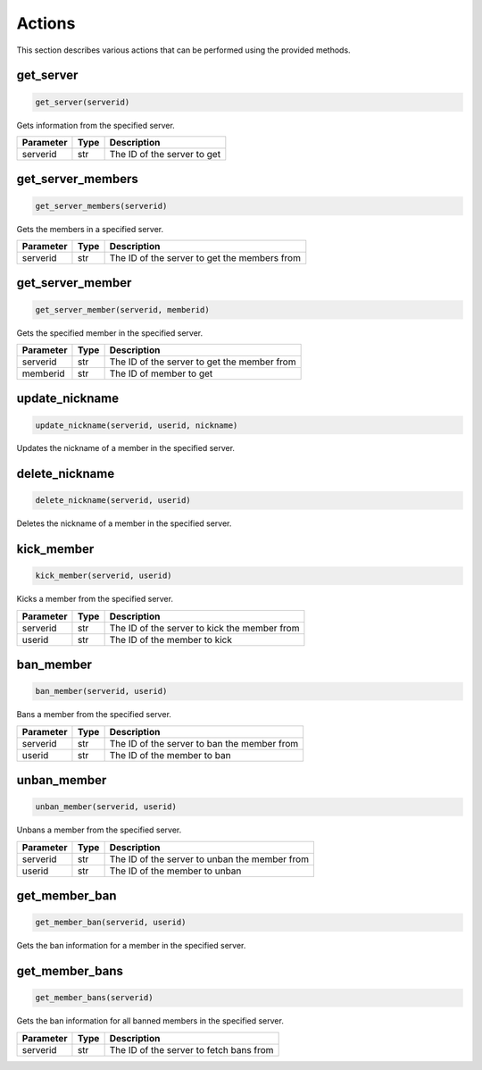 Actions
=======

This section describes various actions that can be performed using the provided methods.

get_server
---------------

.. code-block:: python

    get_server(serverid)

Gets information from the specified server.

+-----------+------+---------------------------------------------------+
| Parameter | Type | Description                                       |
+===========+======+===================================================+
| serverid  | str  | The ID of the server to get                       |
+-----------+------+---------------------------------------------------+

get_server_members
---------------

.. code-block:: python

    get_server_members(serverid)

Gets the members in a specified server.

+-----------+------+---------------------------------------------------+
| Parameter | Type | Description                                       |
+===========+======+===================================================+
| serverid  | str  | The ID of the server to get the members from      |
+-----------+------+---------------------------------------------------+

get_server_member
---------------

.. code-block:: python

    get_server_member(serverid, memberid)

Gets the specified member in the specified server.

+-----------+------+---------------------------------------------------+
| Parameter | Type | Description                                       |
+===========+======+===================================================+
| serverid  | str  | The ID of the server to get the member from       |
+-----------+------+---------------------------------------------------+
| memberid  | str  | The ID of member to get                           |
+-----------+------+---------------------------------------------------+


update_nickname
---------------

.. code-block:: python

    update_nickname(serverid, userid, nickname)

Updates the nickname of a member in the specified server.

+-----------+------+---------------------------------------------------+
| Parameter | Type | Description                                       |
+===========+======+===================================================+
| serverid  | str  | The ID of the server where the member is located |
+-----------+------+---------------------------------------------------+
| userid    | str  | The ID of the member whose nickname to update    |
+-----------+------+---------------------------------------------------+
| nickname  | str  | The new nickname for the member                   |
+-----------+------+---------------------------------------------------+

delete_nickname
---------------

.. code-block:: python

    delete_nickname(serverid, userid)

Deletes the nickname of a member in the specified server.

+-----------+------+---------------------------------------------------+
| Parameter | Type | Description                                       |
+===========+======+===================================================+
| serverid  | str  | The ID of the server where the member is located |
+-----------+------+---------------------------------------------------+
| userid    | str  | The ID of the member whose nickname to delete    |
+-----------+------+---------------------------------------------------+

kick_member
-----------

.. code-block:: python

    kick_member(serverid, userid)

Kicks a member from the specified server.

+-----------+------+----------------------------------------------+
| Parameter | Type | Description                                  |
+===========+======+==============================================+
| serverid  | str  | The ID of the server to kick the member from |
+-----------+------+----------------------------------------------+
| userid    | str  | The ID of the member to kick                 |
+-----------+------+----------------------------------------------+

ban_member
----------

.. code-block:: python

    ban_member(serverid, userid)

Bans a member from the specified server.

+-----------+------+---------------------------------------------+
| Parameter | Type | Description                                 |
+===========+======+=============================================+
| serverid  | str  | The ID of the server to ban the member from |
+-----------+------+---------------------------------------------+
| userid    | str  | The ID of the member to ban                 |
+-----------+------+---------------------------------------------+



unban_member
------------

.. code-block:: python

    unban_member(serverid, userid)

Unbans a member from the specified server.

+-----------+------+-----------------------------------------------+
| Parameter | Type | Description                                   |
+===========+======+===============================================+
| serverid  | str  | The ID of the server to unban the member from |
+-----------+------+-----------------------------------------------+
| userid    | str  | The ID of the member to unban                 |
+-----------+------+-----------------------------------------------+

get_member_ban
--------------

.. code-block:: python

    get_member_ban(serverid, userid)

Gets the ban information for a member in the specified server.

+-----------+------+---------------------------------------------------+
| Parameter | Type | Description                                       |
+===========+======+===================================================+
| serverid  | str  | The ID of the server where the member is banned  |
+-----------+------+---------------------------------------------------+
| userid    | str  | The ID of the banned member                       |
+-----------+------+---------------------------------------------------+

get_member_bans
---------------

.. code-block:: python

    get_member_bans(serverid)

Gets the ban information for all banned members in the specified server.

+-----------+------+------------------------------------------+
| Parameter | Type | Description                              |
+===========+======+==========================================+
| serverid  | str  | The ID of the server to fetch bans from  |
+-----------+------+------------------------------------------+
